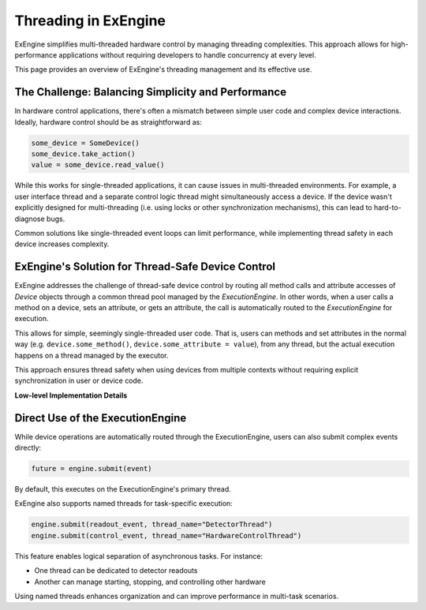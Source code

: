 Threading in ExEngine
=====================

ExEngine simplifies multi-threaded hardware control by managing threading complexities. This approach allows for high-performance applications without requiring developers to handle concurrency at every level.

This page provides an overview of ExEngine's threading management and its effective use.

The Challenge: Balancing Simplicity and Performance
---------------------------------------------------

In hardware control applications, there's often a mismatch between simple user code and complex device interactions. Ideally, hardware control should be as straightforward as:

.. code-block:: python

    some_device = SomeDevice()
    some_device.take_action()
    value = some_device.read_value()

While this works for single-threaded applications, it can cause issues in multi-threaded environments. For example, a user interface thread and a separate control logic thread might simultaneously access a device. If the device wasn't explicitly designed for multi-threading (i.e. using locks or other synchronization mechanisms), this can lead to hard-to-diagnose bugs.

Common solutions like single-threaded event loops can limit performance, while implementing thread safety in each device increases complexity.


ExEngine's Solution for Thread-Safe Device Control
--------------------------------------------------

ExEngine addresses the challenge of thread-safe device control by routing all method calls and attribute accesses of `Device` objects through a common thread pool managed by the `ExecutionEngine`. In other words, when a user calls a method on a device, sets an attribute, or gets an attribute, the call is automatically routed to the `ExecutionEngine` for execution.

This allows for simple, seemingly single-threaded user code. That is, users can methods and set attributes in the normal way (e.g. ``device.some_method()``, ``device.some_attribute = value``), from any thread, but the actual execution happens on a thread managed by the executor.

This approach ensures thread safety when using devices from multiple contexts without requiring explicit synchronization in user or device code.

**Low-level Implementation Details**

.. toggle::

    While understanding the underlying mechanics isn't essential for regular usage, here's a brief overview:

    The core of this solution lies in the `DeviceMetaclass`, which wraps all methods and set/get operations on attributes classes inheriting from `Device` subclasses.

    When a method is called or an attribute is accessed, instead of executing directly, a corresponding event (like `MethodCallEvent` or `GetAttrEvent`) is created and submitted to the `ExecutionEngine`. The calling thread blocks until the event execution is complete, maintaining the illusion of synchronous operation.

    In other words, calling a function like:

    .. code-block:: python

        some_device.some_method(arg1, arg2)

    Gets automatically transformed into a ``MethodCallEvent`` object, which is then submitted to the `ExecutionEngine` for execution, and its result is returned to the calling thread.

    .. code-block:: python

        some_event = MethodCallEvent(method_name="some_method",
                                     args=(arg1, arg2),
                                     kwargs={},
                                     instance=some_device)
        future = ExecutionEngine.get_instance().submit(event)
        # Wait for it to complete on the executor thread
        result = future.await_execution()



    On an executor thread, the event's `execute` method is called:

          .. code-block:: python

             def execute(self):
                 method = getattr(self.instance, self.method_name)
                 return method(*self.args, **self.kwargs)


    This process ensures that all device interactions occur on managed threads, preventing concurrent access issues while maintaining a simple API for users.


Direct Use of the ExecutionEngine
---------------------------------

While device operations are automatically routed through the ExecutionEngine, users can also submit complex events directly:

.. code-block:: python

    future = engine.submit(event)

By default, this executes on the ExecutionEngine's primary thread.

ExEngine also supports named threads for task-specific execution:

.. code-block:: python

    engine.submit(readout_event, thread_name="DetectorThread")
    engine.submit(control_event, thread_name="HardwareControlThread")

This feature enables logical separation of asynchronous tasks. For instance:

- One thread can be dedicated to detector readouts
- Another can manage starting, stopping, and controlling other hardware

Using named threads enhances organization and can improve performance in multi-task scenarios.